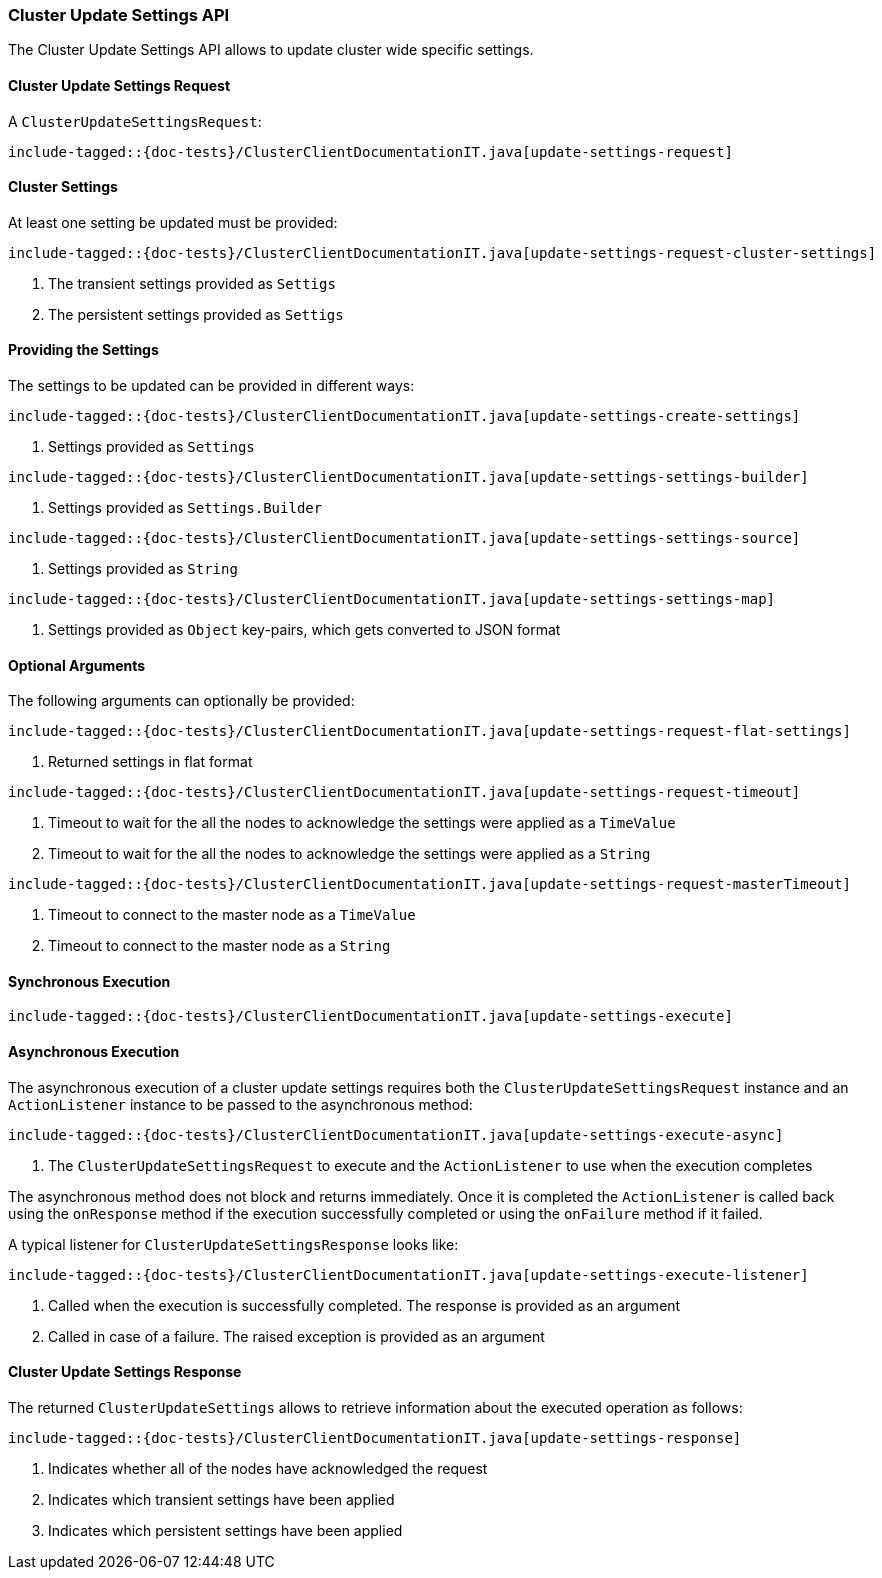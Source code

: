[[java-rest-high-cluster-update-settings]]
=== Cluster Update Settings API

The Cluster Update Settings API allows to update cluster wide specific settings. 

[[java-rest-high-cluster-update-settings-request]]
==== Cluster Update Settings Request

A `ClusterUpdateSettingsRequest`:

["source","java",subs="attributes,callouts,macros"]
--------------------------------------------------
include-tagged::{doc-tests}/ClusterClientDocumentationIT.java[update-settings-request]
--------------------------------------------------

==== Cluster Settings
At least one setting be updated must be provided:

["source","java",subs="attributes,callouts,macros"]
--------------------------------------------------
include-tagged::{doc-tests}/ClusterClientDocumentationIT.java[update-settings-request-cluster-settings]
--------------------------------------------------
<1> The transient settings provided as `Settigs`
<2> The persistent settings provided as `Settigs`

==== Providing the Settings
The settings to be updated can be provided in different ways:

["source","java",subs="attributes,callouts,macros"]
--------------------------------------------------
include-tagged::{doc-tests}/ClusterClientDocumentationIT.java[update-settings-create-settings]
--------------------------------------------------
<1> Settings provided as `Settings`

["source","java",subs="attributes,callouts,macros"]
--------------------------------------------------
include-tagged::{doc-tests}/ClusterClientDocumentationIT.java[update-settings-settings-builder]
--------------------------------------------------
<1> Settings provided as `Settings.Builder`

["source","java",subs="attributes,callouts,macros"]
--------------------------------------------------
include-tagged::{doc-tests}/ClusterClientDocumentationIT.java[update-settings-settings-source]
--------------------------------------------------
<1> Settings provided as `String`

["source","java",subs="attributes,callouts,macros"]
--------------------------------------------------
include-tagged::{doc-tests}/ClusterClientDocumentationIT.java[update-settings-settings-map]
--------------------------------------------------
<1> Settings provided as `Object` key-pairs, which gets converted to
JSON format

==== Optional Arguments
The following arguments can optionally be provided:

["source","java",subs="attributes,callouts,macros"]
--------------------------------------------------
include-tagged::{doc-tests}/ClusterClientDocumentationIT.java[update-settings-request-flat-settings]
--------------------------------------------------
<1> Returned settings in flat format

["source","java",subs="attributes,callouts,macros"]
--------------------------------------------------
include-tagged::{doc-tests}/ClusterClientDocumentationIT.java[update-settings-request-timeout]
--------------------------------------------------
<1> Timeout to wait for the all the nodes to acknowledge the settings were applied
as a `TimeValue`
<2> Timeout to wait for the all the nodes to acknowledge the settings were applied
as a `String`

["source","java",subs="attributes,callouts,macros"]
--------------------------------------------------
include-tagged::{doc-tests}/ClusterClientDocumentationIT.java[update-settings-request-masterTimeout]
--------------------------------------------------
<1> Timeout to connect to the master node as a `TimeValue`
<2> Timeout to connect to the master node as a `String`

[[java-rest-high-cluster-update-settings-sync]]
==== Synchronous Execution

["source","java",subs="attributes,callouts,macros"]
--------------------------------------------------
include-tagged::{doc-tests}/ClusterClientDocumentationIT.java[update-settings-execute]
--------------------------------------------------

[[java-rest-high-cluster-update-settings-async]]
==== Asynchronous Execution

The asynchronous execution of a cluster update settings requires both the
`ClusterUpdateSettingsRequest` instance and an `ActionListener` instance to be
passed to the asynchronous method:

["source","java",subs="attributes,callouts,macros"]
--------------------------------------------------
include-tagged::{doc-tests}/ClusterClientDocumentationIT.java[update-settings-execute-async]
--------------------------------------------------
<1> The `ClusterUpdateSettingsRequest` to execute and the `ActionListener`
to use when the execution completes

The asynchronous method does not block and returns immediately. Once it is
completed the `ActionListener` is called back using the `onResponse` method
if the execution successfully completed or using the `onFailure` method if
it failed.

A typical listener for `ClusterUpdateSettingsResponse` looks like:

["source","java",subs="attributes,callouts,macros"]
--------------------------------------------------
include-tagged::{doc-tests}/ClusterClientDocumentationIT.java[update-settings-execute-listener]
--------------------------------------------------
<1> Called when the execution is successfully completed. The response is
provided as an argument
<2> Called in case of a failure. The raised exception is provided as an argument

[[java-rest-high-clustre-update-settings-response]]
==== Cluster Update Settings Response

The returned `ClusterUpdateSettings` allows to retrieve information about the
executed operation as follows:

["source","java",subs="attributes,callouts,macros"]
--------------------------------------------------
include-tagged::{doc-tests}/ClusterClientDocumentationIT.java[update-settings-response]
--------------------------------------------------
<1> Indicates whether all of the nodes have acknowledged the request
<2> Indicates which transient settings have been applied
<3> Indicates which persistent settings have been applied